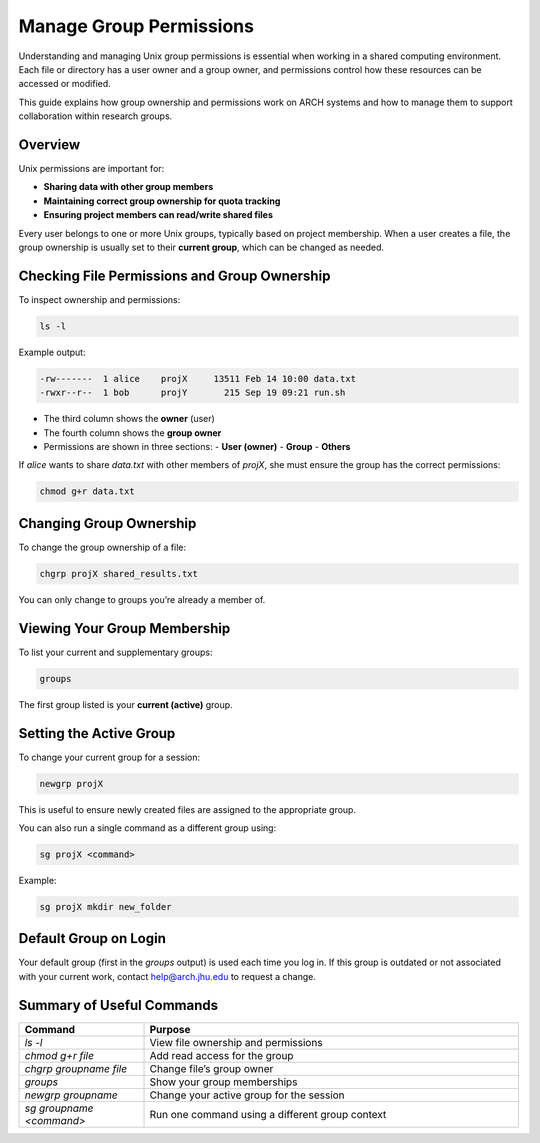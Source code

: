 Manage Group Permissions
########################

Understanding and managing Unix group permissions is essential when working in a shared computing environment. Each file or directory has a user owner and a group owner, and permissions control how these resources can be accessed or modified.

This guide explains how group ownership and permissions work on ARCH systems and how to manage them to support collaboration within research groups.

Overview
********

Unix permissions are important for:

- **Sharing data with other group members**
- **Maintaining correct group ownership for quota tracking**
- **Ensuring project members can read/write shared files**

Every user belongs to one or more Unix groups, typically based on project membership. When a user creates a file, the group ownership is usually set to their **current group**, which can be changed as needed.

Checking File Permissions and Group Ownership
**********************************************

To inspect ownership and permissions:

.. code-block:: console

   ls -l

Example output:

.. code-block:: console

   -rw-------  1 alice    projX     13511 Feb 14 10:00 data.txt
   -rwxr--r--  1 bob      projY       215 Sep 19 09:21 run.sh

- The third column shows the **owner** (user)
- The fourth column shows the **group owner**
- Permissions are shown in three sections:
  - **User (owner)**
  - **Group**
  - **Others**

If `alice` wants to share `data.txt` with other members of `projX`, she must ensure the group has the correct permissions:

.. code-block:: console

   chmod g+r data.txt

Changing Group Ownership
*************************

To change the group ownership of a file:

.. code-block:: console

   chgrp projX shared_results.txt

You can only change to groups you’re already a member of.

Viewing Your Group Membership
******************************

To list your current and supplementary groups:

.. code-block:: console

   groups

The first group listed is your **current (active)** group.

Setting the Active Group
*************************

To change your current group for a session:

.. code-block:: console

   newgrp projX

This is useful to ensure newly created files are assigned to the appropriate group.

You can also run a single command as a different group using:

.. code-block:: console

   sg projX <command>

Example:

.. code-block:: console

   sg projX mkdir new_folder

Default Group on Login
**********************

Your default group (first in the `groups` output) is used each time you log in. If this group is outdated or not associated with your current work, contact `help@arch.jhu.edu <mailto:help@arch.jhu.edu>`__ to request a change.

Summary of Useful Commands
***************************

.. list-table::
   :header-rows: 1
   :widths: 25 75

   * - Command
     - Purpose
   * - `ls -l`
     - View file ownership and permissions
   * - `chmod g+r file`
     - Add read access for the group
   * - `chgrp groupname file`
     - Change file’s group owner
   * - `groups`
     - Show your group memberships
   * - `newgrp groupname`
     - Change your active group for the session
   * - `sg groupname <command>`
     - Run one command using a different group context